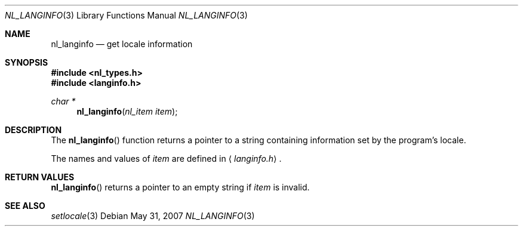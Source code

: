.\"
.\" Written by J.T. Conklin <jtc@netbsd.org>.
.\" Public domain.
.\"
.Dd $Mdocdate: May 31 2007 $
.Dt NL_LANGINFO 3
.Os
.Sh NAME
.Nm nl_langinfo
.Nd get locale information
.Sh SYNOPSIS
.Fd #include <nl_types.h>
.Fd #include <langinfo.h>
.Ft char *
.Fn nl_langinfo "nl_item item"
.Sh DESCRIPTION
The
.Fn nl_langinfo
function returns a pointer to a string containing information
set by the program's locale.
.Pp
The names and values of
.Fa item
are defined in
.Aq Pa langinfo.h .
.Sh RETURN VALUES
.Fn nl_langinfo
returns a pointer to an empty string if
.Fa item
is invalid.
.Sh SEE ALSO
.Xr setlocale 3
